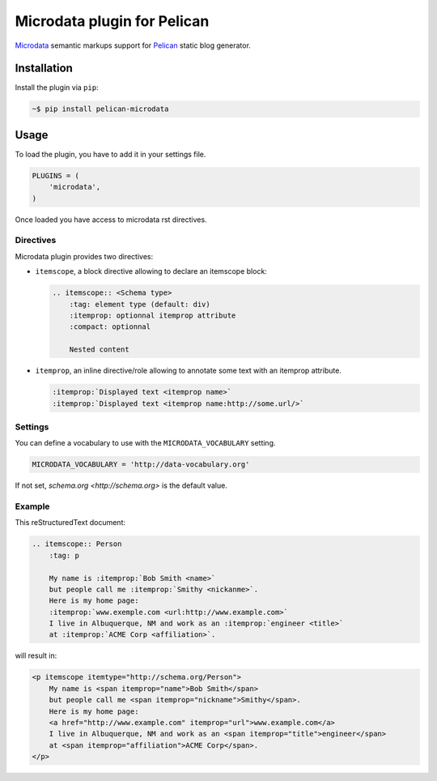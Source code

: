 Microdata plugin for Pelican
============================

.. image:: https://secure.travis-ci.org/noirbizarre/pelican-microdata.svg?tag=0.3.0
   :target: https://travis-ci.org/noirbizarre/pelican-microdata
.. image:: https://coveralls.io/repos/noirbizarre/pelican-microdata/badge.svg?tag=0.3.0
    :target: https://coveralls.io/r/noirbizarre/pelican-microdata?tag=0.3.0
.. image:: https://img.shields.io/pypi/l/pelican-microdata.svg
    :target: https://pypi.python.org/pypi/pelican-microdata
.. image:: https://img.shields.io/pypi/pyversions/pelican-microdata.svg
    :target: https://pypi.python.org/pypi/pelican-microdata

`Microdata`_ semantic markups support for `Pelican`_ static blog generator.

Installation
------------

Install the plugin via ``pip``:

.. code-block:: bash

    ~$ pip install pelican-microdata


Usage
-----

To load the plugin, you have to add it in your settings file.

.. code-block:: python

    PLUGINS = (
        'microdata',
    )

Once loaded you have access to microdata rst directives.


Directives
~~~~~~~~~~

Microdata plugin provides two directives:

- ``itemscope``, a block directive allowing to declare an itemscope block:

  .. code-block:: ReST

      .. itemscope:: <Schema type>
          :tag: element type (default: div)
          :itemprop: optionnal itemprop attribute
          :compact: optionnal

          Nested content

- ``itemprop``, an inline directive/role allowing to annotate some text with an itemprop attribute.

  .. code-block:: ReST

      :itemprop:`Displayed text <itemprop name>`
      :itemprop:`Displayed text <itemprop name:http://some.url/>`

Settings
~~~~~~~~

You can define a vocabulary to use with the ``MICRODATA_VOCABULARY`` setting.

.. code-block:: python

    MICRODATA_VOCABULARY = 'http://data-vocabulary.org'

If not set, `schema.org <http://schema.org>` is the default value.

Example
~~~~~~~

This reStructuredText document:

.. code-block:: ReST

    .. itemscope:: Person
        :tag: p

        My name is :itemprop:`Bob Smith <name>`
        but people call me :itemprop:`Smithy <nickanme>`.
        Here is my home page:
        :itemprop:`www.exemple.com <url:http://www.example.com>`
        I live in Albuquerque, NM and work as an :itemprop:`engineer <title>`
        at :itemprop:`ACME Corp <affiliation>`.


will result in:

.. code-block:: html

    <p itemscope itemtype="http://schema.org/Person">
        My name is <span itemprop="name">Bob Smith</span>
        but people call me <span itemprop="nickname">Smithy</span>.
        Here is my home page:
        <a href="http://www.example.com" itemprop="url">www.example.com</a>
        I live in Albuquerque, NM and work as an <span itemprop="title">engineer</span>
        at <span itemprop="affiliation">ACME Corp</span>.
    </p>


.. _Microdata: http://schema.org/
.. _Pelican: http://getpelican.com/
